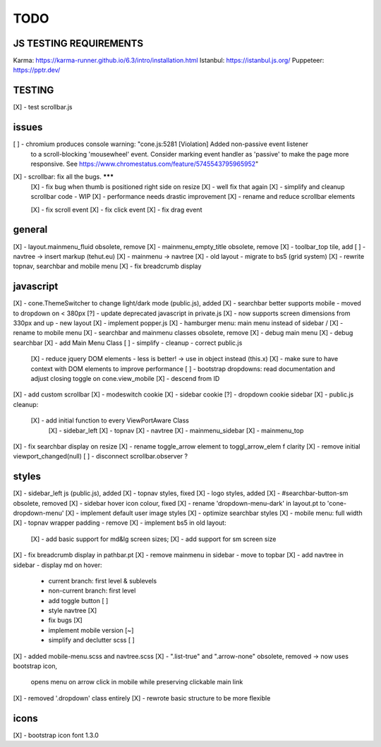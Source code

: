 TODO
====

JS TESTING REQUIREMENTS
-----------------------

Karma: https://karma-runner.github.io/6.3/intro/installation.html
Istanbul: https://istanbul.js.org/
Puppeteer: https://pptr.dev/


TESTING
-------
[X] - test scrollbar.js

issues
------
[ ] - chromium produces console warning: "cone.js:5281 [Violation] Added non-passive event listener 
      to a scroll-blocking 'mousewheel' event. Consider marking event handler as 'passive' to make 
      the page more responsive. See https://www.chromestatus.com/feature/5745543795965952"
[X] - scrollbar: fix all the bugs. *******
    [X] - fix bug when thumb is positioned right side on resize
    [X] - well fix that again
    [X] - simplify and cleanup scrollbar code - WIP
    [X] - performance needs drastic improvement
    [X] - rename and reduce scrollbar elements

    [X] - fix scroll event
    [X] - fix click event
    [X] - fix drag event


general
-------

[X] - layout.mainmenu_fluid obsolete, remove
[X] - mainmenu_empty_title obsolete, remove
[X] - toolbar_top tile, add
[ ] - navtree -> insert markup (tehut.eu)
[X] - mainmenu -> navtree
[X] - old layout - migrate to bs5 (grid system)
[X] - rewrite topnav, searchbar and mobile menu 
[X] - fix breadcrumb display

javascript
----------

[X] - cone.ThemeSwitcher to change light/dark mode (public.js), added
[X] - searchbar better supports mobile - moved to dropdown on < 380px
[?] - update deprecated javascript in private.js
[X] - now supports screen dimensions from 330px and up - new layout
[X] - implement popper.js
[X] - hamburger menu: main menu instead of sidebar / [X] - rename to mobile menu
[X] - searchbar and mainmenu classes obsolete, remove
[X] - debug main menu
[X] - debug searchbar
[X] - add Main Menu Class
[ ] - simplify - cleanup - correct public.js
      [X] - reduce jquery DOM elements - less is better! -> use in object instead (this.x)
      [X] - make sure to have context with DOM elements to improve performance
      [ ] - bootstrap dropdowns: read documentation and adjust closing toggle on cone.view_mobile
      [X] - descend from ID
[X] - add custom scrollbar
[X] - modeswitch cookie
[X] - sidebar cookie
[?] - dropdown cookie sidebar
[X] - public.js cleanup:
    [X] - add initial function to every ViewPortAware Class
        [X] - sidebar_left
        [X] - topnav
        [X] - navtree
        [X] - mainmenu_sidebar
        [X] - mainmenu_top
[X] - fix searchbar display on resize
[X] - rename toggle_arrow element to toggl_arrow_elem f clarity
[X] - remove initial viewport_changed(null)
[ ] - disconnect scrollbar.observer ?

styles
------

[X] - sidebar_left js (public.js), added
[X] - topnav styles, fixed
[X] - logo styles, added
[X] - #searchbar-button-sm obsolete, removed
[X] - sidebar hover icon colour, fixed
[X] - rename 'dropdown-menu-dark' in layout.pt to 'cone-dropdown-menu'
[X] - implement default user image styles
[X] - optimize searchbar styles
[X] - mobile menu: full width
[X] - topnav wrapper padding - remove
[X] - implement bs5 in old layout:
      [X] - add basic support for md&lg screen sizes;
      [X] - add support for sm screen size
[X] - fix breadcrumb display in pathbar.pt
[X] - remove mainmenu in sidebar - move to topbar
[X] - add navtree in sidebar - display md on hover:
      - current branch: first level & sublevels
      - non-current branch: first level
      - add toggle button [ ]
      - style navtree [X]
      - fix bugs [X]
      - implement mobile version [~]
      - simplify and declutter scss [ ]
[X] - added mobile-menu.scss and navtree.scss
[X] - ".list-true" and ".arrow-none" obsolete, removed -> now uses bootstrap icon,
      opens menu on arrow click in mobile while preserving clickable main link
[X] - removed '.dropdown' class entirely
[X] - rewrote basic structure to be more flexible

icons
-----

[X] - bootstrap icon font 1.3.0